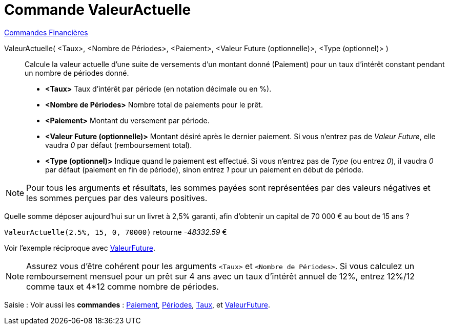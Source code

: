 = Commande ValeurActuelle
:page-en: commands/PresentValue
ifdef::env-github[:imagesdir: /fr/modules/ROOT/assets/images]

xref:commands/Commandes_Financières.adoc[ Commandes Financières]

ValeurActuelle( <Taux>, <Nombre de Périodes>, <Paiement>, <Valeur Future (optionnelle)>, <Type (optionnel)> )::
  Calcule la valeur actuelle d'une suite de versements d'un montant donné (Paiement) pour un taux d'intérêt constant
  pendant un nombre de périodes donné.

* *<Taux>* Taux d'intérêt par période (en notation décimale ou en %).
* *<Nombre de Périodes>* Nombre total de paiements pour le prêt.
* *<Paiement>* Montant du versement par période.
* *<Valeur Future (optionnelle)>* Montant désiré après le dernier paiement. Si vous n'entrez pas de _Valeur Future_,
elle vaudra _0_ par défaut (remboursement total).
* *<Type (optionnel)>* Indique quand le paiement est effectué. Si vous n'entrez pas de _Type_ (ou entrez _0_), il vaudra
_0_ par défaut (paiement en fin de période), sinon entrez _1_ pour un paiement en début de période.

[NOTE]
====

Pour tous les arguments et résultats, les sommes payées sont représentées par des valeurs négatives et les
sommes perçues par des valeurs positives.

====

[EXAMPLE]
====

Quelle somme déposer aujourd'hui sur un livret à 2,5% garanti, afin d'obtenir un capital de 70 000 € au bout de 15 ans ?

`++ValeurActuelle(2.5%, 15, 0, 70000)++` retourne _-48332.59_ €


Voir l'exemple réciproque avec xref:/commands/ValeurFuture.adoc[ValeurFuture].

====


[NOTE]
====

Assurez vous d'être cohérent pour les arguments `++<Taux>++` et `++<Nombre de Périodes>++`. Si vous calculez un
remboursement mensuel pour un prêt sur 4 ans avec un taux d'intérêt annuel de 12%, entrez 12%/12 comme taux et 4*12
comme nombre de périodes.

====

[.kcode]#Saisie :# Voir aussi les *commandes* : xref:/commands/Paiement.adoc[Paiement], xref:/commands/Périodes.adoc[Périodes],
xref:/commands/Taux.adoc[Taux], et xref:/commands/ValeurFuture.adoc[ValeurFuture].
